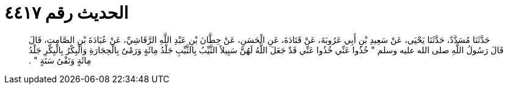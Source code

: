 
= الحديث رقم ٤٤١٧

[quote.hadith]
حَدَّثَنَا مُسَدَّدٌ، حَدَّثَنَا يَحْيَى، عَنْ سَعِيدِ بْنِ أَبِي عَرُوبَةَ، عَنْ قَتَادَةَ، عَنِ الْحَسَنِ، عَنْ حِطَّانَ بْنِ عَبْدِ اللَّهِ الرَّقَاشِيِّ، عَنْ عُبَادَةَ بْنِ الصَّامِتِ، قَالَ قَالَ رَسُولُ اللَّهِ صلى الله عليه وسلم ‏"‏ خُذُوا عَنِّي خُذُوا عَنِّي قَدْ جَعَلَ اللَّهُ لَهُنَّ سَبِيلاً الثَّيِّبُ بِالثَّيِّبِ جَلْدُ مِائَةٍ وَرَمْىٌ بِالْحِجَارَةِ وَالْبِكْرُ بِالْبِكْرِ جَلْدُ مِائَةٍ وَنَفْىُ سَنَةٍ ‏"‏ ‏.‏